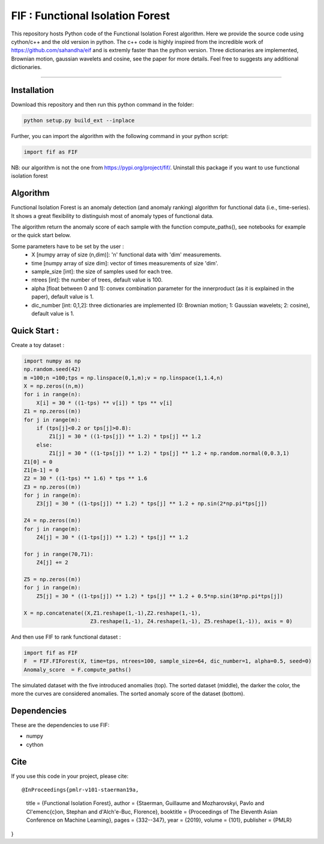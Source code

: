 FIF : Functional Isolation Forest
=========================================

This repository hosts Python code of the Functional Isolation Forest algorithm. Here we provide the source code using cython/c++ and the old version in python. The c++ code is highly inspired from the incredible work of https://github.com/sahandha/eif and is extremly faster than the python version. Three dictionaries are implemented, Brownian motion, gaussian wavelets and cosine, see the paper for more details. Feel free to suggests any additional dictionaries. 


=========================================


Installation
------------
Download this repository and then run this python command in the folder:

.. code:: python

   python setup.py build_ext --inplace
   
Further, you can import the algorithm with the following command in your python script:

.. code:: python

   import fif as FIF
  
NB: our algorithm is not the one from https://pypi.org/project/fif/. Uninstall this package if you want to use functional isolation forest


Algorithm
---------
Functional Isolation Forest is an anomaly detection (and anomaly ranking) algorithm for functional data (i.e., time-series).
It shows a great flexibility to distinguish most of anomaly types of functional data.

The algorithm return the anomaly score of each sample with the function compute_paths(), see notebooks for example or the quick start below.

Some parameters have to be set by the user : 
                                    - X [numpy array of size (n,dim)]: 'n' functional data with 'dim' measurements. 
                                    - time [numpy array of size dim]: vector of times measurements of size 'dim'.
                                    - sample_size [int]: the size of samples used for each tree.
                                    - ntrees [int]: the number of trees, default value is 100.
                                    - alpha [float between 0 and 1]: convex combination parameter for the innerproduct (as it is explained in the paper), default value is 1. 
                                    - dic_number [int: 0,1,2]: three dictionaries are implemented (0: Brownian motion; 1: Gaussian wavelets; 2: cosine), default value is 1.
                                                                   

Quick Start :
------------

Create a toy dataset :

.. code:: python


  import numpy as np 
  np.random.seed(42)
  m =100;n =100;tps = np.linspace(0,1,m);v = np.linspace(1,1.4,n)
  X = np.zeros((n,m))
  for i in range(n):
      X[i] = 30 * ((1-tps) ** v[i]) * tps ** v[i]
  Z1 = np.zeros((m))
  for j in range(m):
      if (tps[j]<0.2 or tps[j]>0.8):
          Z1[j] = 30 * ((1-tps[j]) ** 1.2) * tps[j] ** 1.2 
      else:
          Z1[j] = 30 * ((1-tps[j]) ** 1.2) * tps[j] ** 1.2 + np.random.normal(0,0.3,1)
  Z1[0] = 0
  Z1[m-1] = 0
  Z2 = 30 * ((1-tps) ** 1.6) * tps ** 1.6
  Z3 = np.zeros((m))
  for j in range(m):
      Z3[j] = 30 * ((1-tps[j]) ** 1.2) * tps[j] ** 1.2 + np.sin(2*np.pi*tps[j])

  Z4 = np.zeros((m))
  for j in range(m):
      Z4[j] = 30 * ((1-tps[j]) ** 1.2) * tps[j] ** 1.2

  for j in range(70,71):
      Z4[j] += 2

  Z5 = np.zeros((m))
  for j in range(m):
      Z5[j] = 30 * ((1-tps[j]) ** 1.2) * tps[j] ** 1.2 + 0.5*np.sin(10*np.pi*tps[j])

  X = np.concatenate((X,Z1.reshape(1,-1),Z2.reshape(1,-1),  
                       Z3.reshape(1,-1), Z4.reshape(1,-1), Z5.reshape(1,-1)), axis = 0)


   
And then use FIF to rank functional dataset :

.. code:: python

  import fif as FIF
  F  = FIF.FIForest(X, time=tps, ntrees=100, sample_size=64, dic_number=1, alpha=0.5, seed=0)
  Anomaly_score  = F.compute_paths()
    
The simulated dataset with the five introduced anomalies (top). The sorted dataset (middle), the darker the color, the more the curves are considered anomalies. The sorted anomaly score of the dataset (bottom). 

.. image:: Figures/anomaly_example-1.png
.. image:: Figures/anomaly_example_rank-1.png
.. image:: Figures/anomaly_example_score-1.png

Dependencies
------------

These are the dependencies to use FIF:

* numpy 
* cython


Cite
----

If you use this code in your project, please cite::


@InProceedings{pmlr-v101-staerman19a,
  title = 	 {Functional Isolation Forest},
  author =       {Staerman, Guillaume and Mozharovskyi, Pavlo and Cl\'emen\c{c}on, Stephan and d'Alch\'e-Buc, Florence},
  booktitle = 	 {Proceedings of The Eleventh Asian Conference on Machine Learning},
  pages = 	 {332--347},
  year = 	 {2019},
  volume = 	 {101},
  publisher =    {PMLR}

}


  
